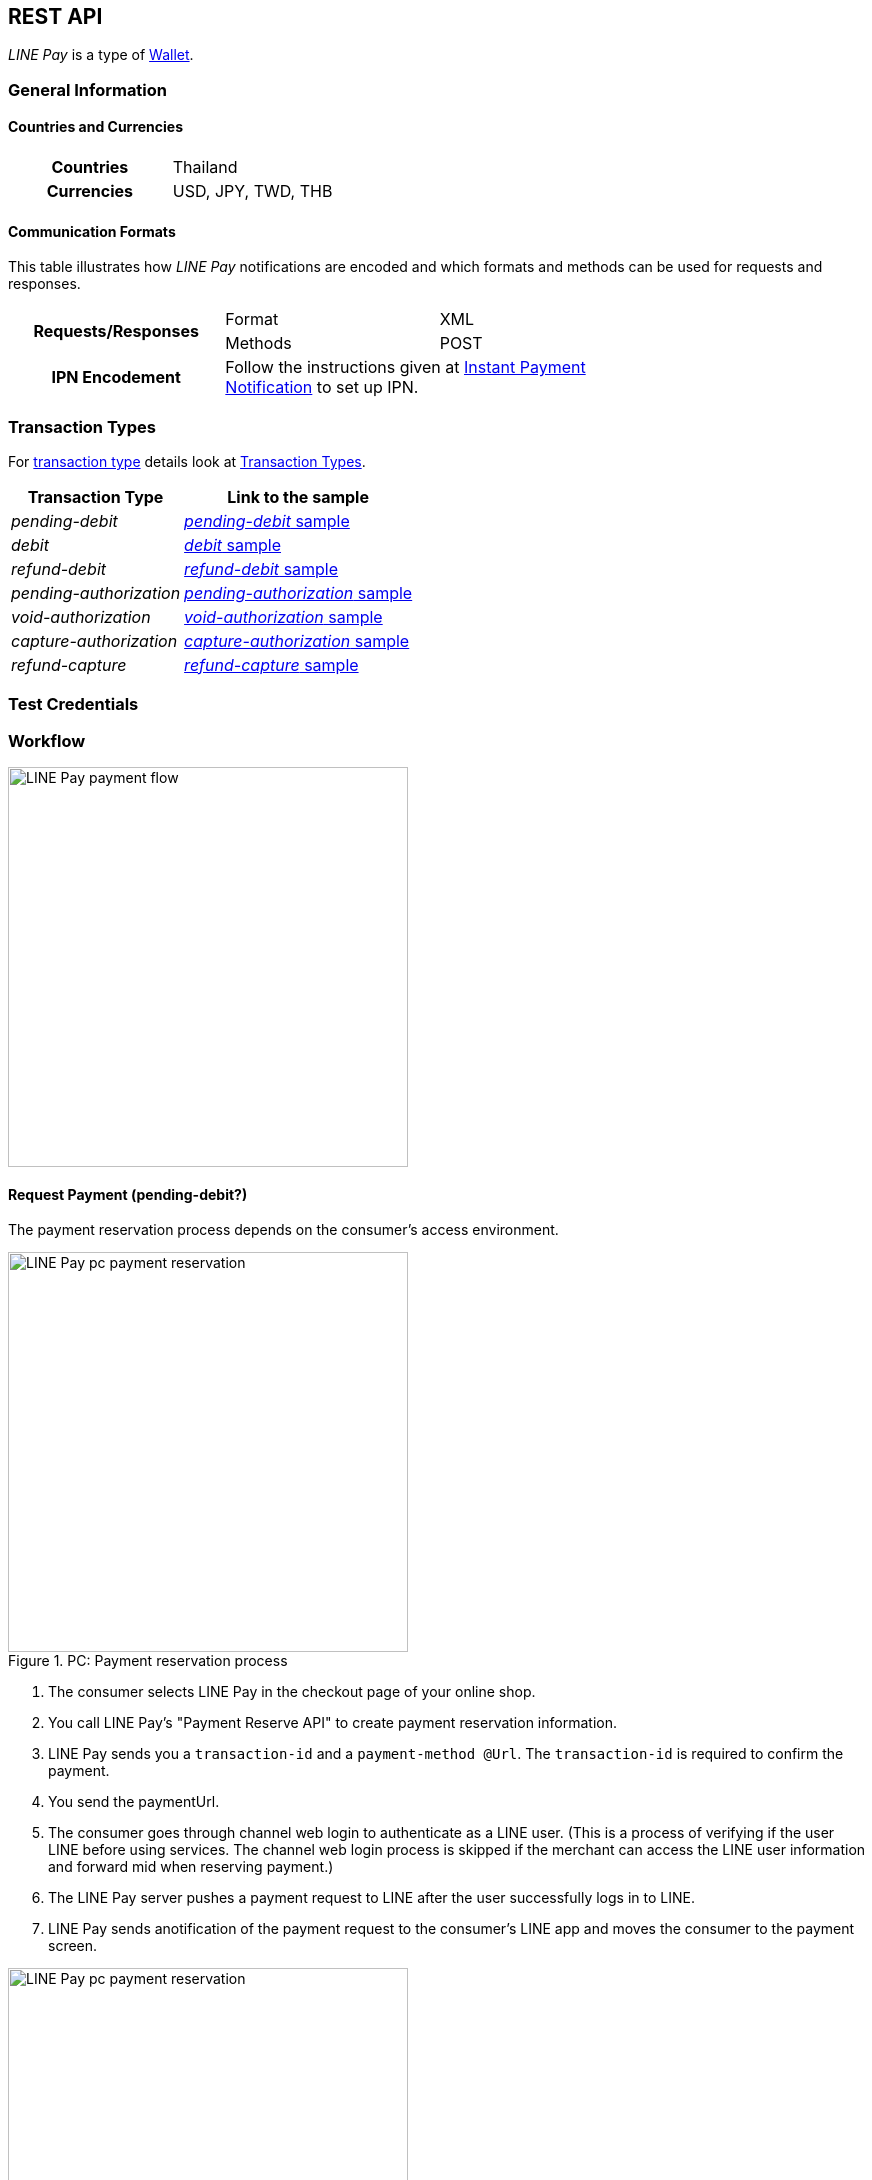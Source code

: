 [#API_LinePay]
== REST API

_LINE Pay_ is a type of <<PaymentMethods_PaymentMode_Wallet, Wallet>>.

// vhauss >>>>> Don't forget to add LINE Pay to the online payment methods and the other payment method lists:
// see table under #API_PM_APM_PaymentMode

[#API_LinePay_Introduction_General]
=== General Information

[#API_LinePay_Introduction_General_PaymentMode]
==== Countries and Currencies

[width=75%,cols="1h,3",stripes=none]
|===
| Countries    | Thailand
| Currencies   | USD, JPY, TWD, THB
|===

//-

[#API_LinePay_Introduction_General_CommunicationFormats]
==== Communication Formats

This table illustrates how _LINE Pay_ notifications are encoded and which formats and methods can be used for
requests and responses.
[width=75%,stripes=none]
|===
.2+h| Requests/Responses | Format   | XML
                         | Methods  | POST
   h| IPN Encodement   2+| Follow the instructions given at
<<GeneralPlatformFeatures_IPN_NotificationExamples, Instant Payment Notification>> to set up IPN.
|===

[#API_LinePay_TransactionTypes]
=== Transaction Types

For <<Glossary_TransactionType, transaction type>> details look at <<AppendixB,  Transaction Types>>.

[%autowidth.stretch,stripes=none]
|===
|Transaction Type |Link to the sample

| _pending-debit_ | <<API_LinePay_Samples_PendingDebit, _pending-debit_ sample>>
| _debit_ | <<API_LinePay_Samples_PendingDebit_RecRec, _debit_ sample>>
| _refund-debit_ | <<API_LinePay_Samples_RefundDebit, _refund-debit_ sample>>
| _pending-authorization_ | <<API_LinePay_Samples_PendingAuth, _pending-authorization_ sample>>
| _void-authorization_ | <<API_LinePay_Samples_VoidAuth, _void-authorization_ sample>>
| _capture-authorization_ | <<API_LinePay_Samples_CaptureAuth, _capture-authorization_ sample>>
| _refund-capture_ | <<API_LinePay_Samples_RefundCapture, _refund-capture_ sample>>

|===

//-

[#API_LinePay_TestCredentials]
=== Test Credentials

// [%autowidth.stretch,stripes=none]
// |===
// h|Endpoint | ``\https://{rest-api-test-apm-endpoint}``
// h|Merchant Account ID (MAID) | 9a04f328-ea7e-487c-bccd-87fd56f0dc09
// h|Username |16390-testing
// h|Password |3!3013=D3fD8X7
// |===

[#API_LinePay_Workflow]
=== Workflow

image::images/line-pay/linepay-flow.jpg[LINE Pay payment flow, height=400]

==== Request Payment (pending-debit?)
// Is this a pending-debit?

The payment reservation process depends on the consumer's access environment.

.PC: Payment reservation process


image::images/line-pay/Fig-3_pc_payment-reservation-process.jpg[LINE Pay pc payment reservation, height=400]

. The consumer selects LINE Pay in the checkout page of your online shop.                   
. You call LINE Pay's "Payment Reserve API" to create payment reservation information.
// Which transaction type is used here?
. LINE Pay sends you a ``transaction-id`` and a ``payment-method @Url``. The ``transaction-id`` is required to confirm the payment. 
// Is "paymentUrl" = ``payment-method @Url``?
. You send the paymentUrl.
. The consumer goes through channel web login to authenticate as a LINE user. (This is a process of verifying if the user LINE before using services. The channel web login process is skipped if the merchant can access the LINE user information and forward mid when reserving payment.) 
. The LINE Pay server pushes a payment request to LINE after the user successfully logs in to LINE.
. LINE Pay sends anotification of the payment request to the consumer's LINE app and moves the consumer to the payment screen.

.Mobile: Payment reservation process

image::images/line-pay/Fig-4_mobile_payment-reservation-process.jpg[LINE Pay pc payment reservation, height=400]

. The consumer selects LINE Pay in the checkout page of your online shop.                 
. You call LINE Pay's "Payment Reserve API" to create payment reservation information.
. LINE Pay sends you a ``transaction-id`` and a "paymentUrl". The ``transaction-id`` is required to confirm the payment. 
. You send the paymentUrl.
. You Use the paymentUrl to redirect the consumer to the payment screen in the LINE Pay app. The paymentUrl is divided into web and app, depending on the integration environment.
. You check, whether the consumer has installed the LINE Pay app.
• web: LINE Pay provides a web screen. The Merchant checks whether the app is installed before redirecting the user to LINE Pay payment screen.
• app: An app scheme URL to directly move to the LINE Pay payment screen. For how to check whether the LINE app is installed and available versions of LINE Pay (for Android only), please refer to "How to use PaymentUrl App Guide." 

==== Payment Completion (debit?)
// Is this a debit?

After selecting a payment method (credit card or balance) to process the payment, the LINE Pay user moves to the "confirmUrl" (added by transactionId in LINE Pay) received from the Merchant when the payment is reserved. Then, the Merchant calls the "Payment confirm API " to complete the payment.

.PC: Payment completion

image::images/line-pay/Fig-5_pc_payment-completion.jpg[LINE Pay pc payment reservation, height=400]

. The LINE Pay user selects a payment method on the LINE Pay payment screen and enters the password. 
. LINE Pay stores the payment method information and sets the payment status to ‘authorized’. 
. The LINE Pay user checks the payment information screen. 
. When the transaction becomes payable on the Awaiting Payment screen, the user is redirected to the "confirmUrl" received from the Merchant when the payment is reserved. 
. The Merchant calls the Confirm Payment API to complete the payment. 

.Mobile: Payment completion

image::images/line-pay/Fig-6_mobile_payment-completion.jpg[LINE Pay pc payment reservation, height=400]

. The LINE Pay user selects a payment method on the LINE Pay payment screen and enters the password. 
. LINE Pay stores the payment method information and sets the payment status to ‘authorized’. 
. After checking the payment information screen on the LINE app, the LINE Pay user clicks ‘OK’ on the bottom to move to the "confirmUrl" received when the payment is reserved. 
. The Merchant calls the Confirm Payment API to complete the payment. 

==== Preapproved Payment (authorization?)

Payment Request - Payment Screen 

The overall flow is the same as the normal payment, except that "payType" should be set as "PREAPPROVED." 

Payment Screen - Payment Completion and regKey (for preapproved payment) Issuance 

A regKey is delivered with the response information of payment confirmation additionally. The Merchant must save this key to use preapproved payment later. 

Preapproved Payment 

Figure 9 Preapproved Payment 

When the payment is confirmed, the Merchant server calls "Preapproved Payment API " by using the regKey to make a payment. The LINE Pay user does not intervene during the payment process, but can be notified when the payment is completed. 

regKey (for Preapproved Payment) Expiration 

You can call the Expire regKey API so that unnecessary regKeys expire. For more information, refer to “Expire regKey” 

==== Capture Payment 

You capture a payment in two steps. First you authorize the payment and then you capture it.
//When the authorization of payment is separated from the capture of the authorized payment.

The overall process is similar to those above, but the Merchant should set "capture" to "false" in the authorization request. 
// The overall process is similar to those above, but the Merchant should set "capture" as "false" when calling the Reserve Payment API. 

After receiving a succesful authorization response you can either capture the payment or void the authorization.
// When the Merchant calls the Confirm Payment API, the payment status is saved as AUTHORIZATION. 

// When capturing the payment, 
// • To capture the payment: Call the Capture API to complete the payment. 
// • Not to capture the payment: Call the Void Authorization API to cancel the authorization of payment. 

// How to refund a capture?
// How to refund a debit?

==== Server to server communication (Do we need this in the Merchant spec?)

When calling confirmUrl from Server to Server 

The payment can be made by only the communication between the Merchant server and the LINE Pay server, with delivering confirmUrl.

.Prior Conditions 

oneTimeKey Valid Time : 10 minutes (From the time that user approaches to the oneTimeKey code page.) 
oneTimeKey and Payment reserve will be deleted at the same time 

Integration Flow 

Figure 8 OneTimeKeyIssuance and Payment reserve 

. Merchant reads oneTimeKey code (barcode or QR Code) that LINE Pay user shows. 
. Merchant reserves Payment with oneTimeKey information that Merchant gets. 
. After Payment reserve process completes, LINE Pay user confirms Payment Request via LINE. 
. LINE Pay user selects a Payment method on the Payment Screen and Enters a Password on the same screen. 
. After LINE Pay user checks a payment information screen, For reserving a payment, the flow is different depending on confirmUrlType. 
• CLIENT(Default Value) : ConfirmUrl opens on an user’s browser. After directing to the browser, calling a payment confirm API; it completes a payment. 
• SERVER : [Appendix] Please refer to “When Calling ConfirmURL from Server-to-Server” 

.Confirming payment

Merchant Server calls Payment Confirm API and completes a Payment process. When incorrect response is occurred from ConfirmUrl, Merchant cannot call Confirm API.

. When reserving the payment, the Merchant should pass confirmUrlType : "SERVER". 
. The LINE Pay user selects a payment method and enters the password after entering the LINE Pay payment screen. 
. The LINE Pay server saves the payment information and calls the confirmUrl received from the Merchant when the payment is reserved. [Appendix] “Please refer to the case of Calling Confirm Url from Server-to-Server” 
. The Merchant server calls the Confirm Payment API to complete the payment. Please note that the Merchant server can call the Confirm Payment API only after the response for the ConfirmUrl is successfully sent. 


[#API_LinePay_Fields]
=== Fields

Find details for the fields in the <<RestApi_Fields, REST API Field Table>>.

[#API_LinePay_Samples]
=== Samples

[#API_LinePay_Samples_PendingDebit]
==== _pending-debit_

.XML Request (Successful)

[source,xml,subs=attributes+]
----
<?xml version="1.0" encoding="utf-8" standalone="yes"?>
<payment xmlns="http://www.elastic-payments.com/schema/payment">
  <merchant-account-id>9a04f328-ea7e-487c-bccd-87fd56f0dc09</merchant-account-id>
  <request-id>{{$guid}}</request-id>
  <transaction-type>pending-debit</transaction-type>
  <requested-amount currency="THB">40.00</requested-amount>
  <account-holder>
    <first-name>Paul</first-name>
    <last-name>Peterson</last-name>
  </account-holder>
  <order-number>1549286434185</order-number>
  <descriptor>Payment description</descriptor>
  <payment-methods>
    <payment-method name="linepay" />
  </payment-methods>
  <cancel-redirect-url>https://{pp-redirect-url-cancel}</cancel-redirect-url>
  <success-redirect-url>https://{pp-redirect-url-success}</success-redirect-url>
</payment>
----

// include::{root}/samples/xml/_request_success.xml[]

.XML Response (Successful)

[source,xml,subs=attributes+]
----
<?xml version="1.0" encoding="UTF-8" standalone="yes"?>
<payment xmlns="http://www.elastic-payments.com/schema/payment">
    <merchant-account-id>9a04f328-ea7e-487c-bccd-87fd56f0dc09</merchant-account-id>
    <transaction-id>d8dede27-ff91-43cf-95f8-b60040680c6b</transaction-id>
    <request-id>c0b424e6-310e-4aa7-b9c4-ba27a972e2a7</request-id>
    <transaction-type>pending-debit</transaction-type>
    <transaction-state>success</transaction-state>
    <completion-time-stamp>2020-06-30T08:06:08.000Z</completion-time-stamp>
    <statuses>
        <status code="201.0000" description="The resource was successfully created." severity="information"/>
    </statuses>
    <requested-amount currency="THB">40.00</requested-amount>
    <account-holder>
        <first-name>Paul</first-name>
        <last-name>Peterson</last-name>
    </account-holder>
    <order-number>1549286434185</order-number>
    <descriptor>Payment description</descriptor>
    <payment-methods>
        <payment-method url="https://demo2.2c2p.com:443/2C2PFrontEnd/SecurePayment/PaymentAuth.aspx?paymentRequest=PFBheW1lbnRSZXF1ZXN0Pjx2ZXJzaW9uPjkuNjwvdmVyc2lvbj48dGltZVN0YW1wPjMwMDYyMDA4MDYwODwvdGltZVN0YW1wPjxtZXJjaGFudElEPm51bGw8L21lcmNoYW50SUQ%2BPHVuaXF1ZVRyYW5zYWN0aW9uQ29kZT4yOTEyNjQ4NTE0NjM2MDY3MzY2MjwvdW5pcXVlVHJhbnNhY3Rpb25Db2RlPjxkZXNjPk4uQTwvZGVzYz48YW10PjAwMDAwMDAwNDAwMDwvYW10PjxjdXJyZW5jeUNvZGU%2BNzY0PC9jdXJyZW5jeUNvZGU%2BPHBheW1lbnRDaGFubmVsPkxJTkU8L3BheW1lbnRDaGFubmVsPjxhZ2VudENvZGU%2BPC9hZ2VudENvZGU%2BPGNoYW5uZWxDb2RlPldFQlBBWTwvY2hhbm5lbENvZGU%2BPG1vYmlsZU5vPjwvbW9iaWxlTm8%2BPGNhcmRob2xkZXJOYW1lPkpvaG48L2NhcmRob2xkZXJOYW1lPjxjYXJkaG9sZGVyRW1haWw%2BPC9jYXJkaG9sZGVyRW1haWw%2BPHVzZXJEZWZpbmVkMT5kOGRlZGUyNy1mZjkxLTQzY2YtOTVmOC1iNjAwNDA2ODBjNmI8L3VzZXJEZWZpbmVkMT48dXNlckRlZmluZWQyPjE1NDkyODY0MzQxODU8L3VzZXJEZWZpbmVkMj48dXNlckRlZmluZWQzPmMwYjQyNGU2LTMxMGUtNGFhNy1iOWM0LWJhMjdhOTcyZTJhNzwvdXNlckRlZmluZWQzPjx1c2VyRGVmaW5lZDQ%2BOWEwNGYzMjgtZWE3ZS00ODdjLWJjY2QtODdmZDU2ZjBkYzA5PC91c2VyRGVmaW5lZDQ%2BPHNlY3VyZUhhc2g%2BNTVBMzcxOTI1OUUzQzM5Q0YzQTk1ODRGRjdGMjQyMjJBODk0QjRFRTwvc2VjdXJlSGFzaD48L1BheW1lbnRSZXF1ZXN0Pg%3D%3D" name="linepay"/>
    </payment-methods>
    <cancel-redirect-url>https://{pp-redirect-url-cancel}</cancel-redirect-url>
    <success-redirect-url>https://{pp-redirect-url-success}</success-redirect-url>
</payment>
----

// include::{root}/samples/xml/_response_success.xml[]

[#API_LinePay_Samples_PendingDebit_RecFirst]
==== _pending-debit_ (Recurring/First) 

.XML Request (Successful)

[source,xml,subs=attributes+]
----
<payment xmlns="http://www.elastic-payments.com/schema/payment">
  <merchant-account-id>9a04f328-ea7e-487c-bccd-87fd56f0dc09</merchant-account-id>
  <request-id>{{$guid}}</request-id>
  <transaction-type>pending-debit</transaction-type>
  <requested-amount currency="THB">2.00</requested-amount>
  <account-holder>
    <first-name>Paul</first-name>
    <last-name>Peterson</last-name>
  </account-holder>
  <order-number>1551342687432</order-number>
  <descriptor>Payment description</descriptor>
  <payment-methods>
    <payment-method name="linepay"/>
  </payment-methods>
  <periodic>
    <periodic-type>recurring</periodic-type>
    <sequence-type>first</sequence-type>
  </periodic>
  <cancel-redirect-url>https://{pp-redirect-url-cancel}</cancel-redirect-url>
  <success-redirect-url>https://{pp-redirect-url-success}</success-redirect-url>
</payment>
----

// include::{root}/samples/xml/_request_success.xml[]

.XML Response (Successful)

[source,xml,subs=attributes+]
----
<?xml version="1.0" encoding="UTF-8" standalone="yes"?>
<payment xmlns="http://www.elastic-payments.com/schema/payment">
    <merchant-account-id>9a04f328-ea7e-487c-bccd-87fd56f0dc09</merchant-account-id>
    <transaction-id>92db460a-905b-432e-9105-36ebd86282bf</transaction-id>
    <request-id>a0e8035c-dcfe-4513-914f-40dad5a6385f</request-id>
    <transaction-type>pending-debit</transaction-type>
    <transaction-state>success</transaction-state>
    <completion-time-stamp>2020-06-30T11:15:08.000Z</completion-time-stamp>
    <statuses>
        <status code="201.0000" description="The resource was successfully created." severity="information"/>
    </statuses>
    <requested-amount currency="THB">2.00</requested-amount>
    <account-holder>
        <first-name>Paul</first-name>
        <last-name>Peterson</last-name>
    </account-holder>
    <order-number>1551342687432</order-number>
    <descriptor>Payment description</descriptor>
    <payment-methods>
        <payment-method url="https://demo2.2c2p.com:443/2C2PFrontEnd/SecurePayment/PaymentAuth.aspx?paymentRequest=PFBheW1lbnRSZXF1ZXN0Pjx2ZXJzaW9uPjkuNjwvdmVyc2lvbj48dGltZVN0YW1wPjMwMDYyMDExMTUwNzwvdGltZVN0YW1wPjxtZXJjaGFudElEPm51bGw8L21lcmNoYW50SUQ%2BPHVuaXF1ZVRyYW5zYWN0aW9uQ29kZT42NTU4NzQ0NjA0OTE2NDI4NzA4NzwvdW5pcXVlVHJhbnNhY3Rpb25Db2RlPjxkZXNjPk4uQTwvZGVzYz48YW10PjAwMDAwMDAwMDIwMDwvYW10PjxjdXJyZW5jeUNvZGU%2BNzY0PC9jdXJyZW5jeUNvZGU%2BPHBheW1lbnRDaGFubmVsPkxJTkU8L3BheW1lbnRDaGFubmVsPjxhZ2VudENvZGU%2BPC9hZ2VudENvZGU%2BPGNoYW5uZWxDb2RlPldFQlBBWTwvY2hhbm5lbENvZGU%2BPG1vYmlsZU5vPjwvbW9iaWxlTm8%2BPGNhcmRob2xkZXJOYW1lPkpvaG48L2NhcmRob2xkZXJOYW1lPjxjYXJkaG9sZGVyRW1haWw%2BPC9jYXJkaG9sZGVyRW1haWw%2BPHVzZXJEZWZpbmVkMT45MmRiNDYwYS05MDViLTQzMmUtOTEwNS0zNmViZDg2MjgyYmY8L3VzZXJEZWZpbmVkMT48dXNlckRlZmluZWQyPjE1NTEzNDI2ODc0MzI8L3VzZXJEZWZpbmVkMj48dXNlckRlZmluZWQzPmEwZTgwMzVjLWRjZmUtNDUxMy05MTRmLTQwZGFkNWE2Mzg1ZjwvdXNlckRlZmluZWQzPjx1c2VyRGVmaW5lZDQ%2BOWEwNGYzMjgtZWE3ZS00ODdjLWJjY2QtODdmZDU2ZjBkYzA5PC91c2VyRGVmaW5lZDQ%2BPHNlY3VyZUhhc2g%2BQUVFRjMxM0Q1QTE1RkQ4Qjc0OEY0QkU1REY1MUNFOTcyMTY2ODA0NTwvc2VjdXJlSGFzaD48L1BheW1lbnRSZXF1ZXN0Pg%3D%3D" name="linepay"/>
    </payment-methods>
    <cancel-redirect-url>https://{pp-redirect-url-cancel}</cancel-redirect-url>
    <success-redirect-url>https://{pp-redirect-url-success}</success-redirect-url>
    <periodic>
        <periodic-type>recurring</periodic-type>
        <sequence-type>first</sequence-type>
    </periodic>
</payment>
----

// include::{root}/samples/xml/_response_success.xml[]

[#API_LinePay_Samples_PendingDebit_RecRec]
==== _debit_ (Recurring/Recurring) 

.XML Request (Successful)

[source,xml,subs=attributes+]
----
<payment xmlns="http://www.elastic-payments.com/schema/payment">
  <merchant-account-id>9a04f328-ea7e-487c-bccd-87fd56f0dc09</merchant-account-id>
  <request-id>{{$guid}}</request-id>
  <transaction-type>debit</transaction-type>
  <parent-transaction-id>92db460a-905b-432e-9105-36ebd86282bf</parent-transaction-id>
  <payment-methods>
    <payment-method name="linepay"/>
  </payment-methods>
  <periodic>
    <periodic-type>recurring</periodic-type>
    <sequence-type>recurring</sequence-type>
  </periodic>
</payment>
----

// include::{root}/samples/xml/_request_success.xml[]

.XML Response (Successful)

[source,xml,subs=attributes+]
----
<?xml version="1.0" encoding="UTF-8" standalone="yes"?>
<payment xmlns="http://www.elastic-payments.com/schema/payment">
    <merchant-account-id>9a04f328-ea7e-487c-bccd-87fd56f0dc09</merchant-account-id>
    <transaction-id>8ea5fb2d-2e2d-4177-95fc-491035b726b2</transaction-id>
    <request-id>b13fc069-c0bd-4db5-888f-52109c498218</request-id>
    <transaction-type>debit</transaction-type>
    <transaction-state>success</transaction-state>
    <completion-time-stamp>2020-06-30T11:16:33.000Z</completion-time-stamp>
    <statuses>
        <status code="201.0000" description="The resource was successfully created." severity="information"/>
    </statuses>
    <requested-amount currency="THB">2.00</requested-amount>
    <parent-transaction-id>92db460a-905b-432e-9105-36ebd86282bf</parent-transaction-id>
    <account-holder>
        <first-name>Paul</first-name>
        <last-name>Peterson</last-name>
    </account-holder>
    <order-number>1551342687432</order-number>
    <descriptor>Payment description</descriptor>
    <payment-methods>
        <payment-method url="https://demo2.2c2p.com:443/2C2PFrontEnd/SecurePayment/PaymentAuth.aspx?paymentRequest=PFBheW1lbnRSZXF1ZXN0Pjx2ZXJzaW9uPjkuNjwvdmVyc2lvbj48dGltZVN0YW1wPjMwMDYyMDExMTYzMzwvdGltZVN0YW1wPjxtZXJjaGFudElEPm51bGw8L21lcmNoYW50SUQ%2BPHVuaXF1ZVRyYW5zYWN0aW9uQ29kZT4xMzQzMTM2NTg2Nzc1NTE2MzkxMzwvdW5pcXVlVHJhbnNhY3Rpb25Db2RlPjxkZXNjPk4uQTwvZGVzYz48YW10PjAwMDAwMDAwMDIwMDwvYW10PjxjdXJyZW5jeUNvZGU%2BNzY0PC9jdXJyZW5jeUNvZGU%2BPHBheW1lbnRDaGFubmVsPkxJTkU8L3BheW1lbnRDaGFubmVsPjxhZ2VudENvZGU%2BPC9hZ2VudENvZGU%2BPGNoYW5uZWxDb2RlPldFQlBBWTwvY2hhbm5lbENvZGU%2BPG1vYmlsZU5vPjwvbW9iaWxlTm8%2BPGNhcmRob2xkZXJOYW1lPkpvaG48L2NhcmRob2xkZXJOYW1lPjxjYXJkaG9sZGVyRW1haWw%2BPC9jYXJkaG9sZGVyRW1haWw%2BPHVzZXJEZWZpbmVkMT44ZWE1ZmIyZC0yZTJkLTQxNzctOTVmYy00OTEwMzViNzI2YjI8L3VzZXJEZWZpbmVkMT48dXNlckRlZmluZWQyPjE1NTEzNDI2ODc0MzI8L3VzZXJEZWZpbmVkMj48dXNlckRlZmluZWQzPmIxM2ZjMDY5LWMwYmQtNGRiNS04ODhmLTUyMTA5YzQ5ODIxODwvdXNlckRlZmluZWQzPjx1c2VyRGVmaW5lZDQ%2BOWEwNGYzMjgtZWE3ZS00ODdjLWJjY2QtODdmZDU2ZjBkYzA5PC91c2VyRGVmaW5lZDQ%2BPHNlY3VyZUhhc2g%2BNzFGNkVDOUZGNTQ1MDk3RDg2ODdCNzMwQ0NBMjMyNzNFNEZERUIyOTwvc2VjdXJlSGFzaD48L1BheW1lbnRSZXF1ZXN0Pg%3D%3D" name="linepay"/>
    </payment-methods>
    <api-id>---</api-id>
    <cancel-redirect-url>https://{pp-redirect-url-cancel}</cancel-redirect-url>
    <success-redirect-url>https://{pp-redirect-url-success}</success-redirect-url>
    <periodic>
        <periodic-type>recurring</periodic-type>
        <sequence-type>recurring</sequence-type>
    </periodic>
</payment>
----

// include::{root}/samples/xml/_response_success.xml[]

[#API_LinePay_Samples_PendingDebit_RecFinal]
==== _debit_ (Recurring/Final) 

.XML Request (Successful)

[source,xml,subs=attributes+]
----
<payment xmlns="http://www.elastic-payments.com/schema/payment">
  <merchant-account-id>9a04f328-ea7e-487c-bccd-87fd56f0dc09</merchant-account-id>
  <request-id>{{$guid}}</request-id>
  <transaction-type>debit</transaction-type>
  <parent-transaction-id>8ea5fb2d-2e2d-4177-95fc-491035b726b2</parent-transaction-id>
  <payment-methods>
    <payment-method name="linepay"/>
  </payment-methods>
  <periodic>
    <periodic-type>recurring</periodic-type>
    <sequence-type>final</sequence-type>
  </periodic>
</payment>
----

// include::{root}/samples/xml/_request_success.xml[]

.XML Response (Successful)

[source,xml,subs=attributes+]
----
<?xml version="1.0" encoding="UTF-8" standalone="yes"?>
<payment xmlns="http://www.elastic-payments.com/schema/payment">
    <merchant-account-id>9a04f328-ea7e-487c-bccd-87fd56f0dc09</merchant-account-id>
    <transaction-id>819b4aed-41ee-4ee6-9822-2e2f4aeca704</transaction-id>
    <request-id>2747b197-5f0e-4833-aea1-920bd216b650</request-id>
    <transaction-type>debit</transaction-type>
    <transaction-state>success</transaction-state>
    <completion-time-stamp>2020-06-30T07:28:35.000Z</completion-time-stamp>
    <statuses>
        <status code="201.0000" description="The resource was successfully created." severity="information"/>
    </statuses>
    <requested-amount currency="THB">2.00</requested-amount>
    <parent-transaction-id>8ea5fb2d-2e2d-4177-95fc-491035b726b2</parent-transaction-id>
    <account-holder>
        <first-name>Paul</first-name>
        <last-name>Peterson</last-name>
    </account-holder>
    <order-number>1551342687432</order-number>
    <descriptor>Payment description</descriptor>
    <payment-methods>
        <payment-method url="https://demo2.2c2p.com:443/2C2PFrontEnd/SecurePayment/PaymentAuth.aspx?paymentRequest=PFBheW1lbnRSZXF1ZXN0Pjx2ZXJzaW9uPjkuNjwvdmVyc2lvbj48dGltZVN0YW1wPjMwMDYyMDA3MjgzNTwvdGltZVN0YW1wPjxtZXJjaGFudElEPm51bGw8L21lcmNoYW50SUQ%2BPHVuaXF1ZVRyYW5zYWN0aW9uQ29kZT4xOTc2MTkxMTAzMDk2ODcyNjI5OTwvdW5pcXVlVHJhbnNhY3Rpb25Db2RlPjxkZXNjPk4uQTwvZGVzYz48YW10PjAwMDAwMDAwMDIwMDwvYW10PjxjdXJyZW5jeUNvZGU%2BNzY0PC9jdXJyZW5jeUNvZGU%2BPHBheW1lbnRDaGFubmVsPkxJTkU8L3BheW1lbnRDaGFubmVsPjxhZ2VudENvZGU%2BPC9hZ2VudENvZGU%2BPGNoYW5uZWxDb2RlPldFQlBBWTwvY2hhbm5lbENvZGU%2BPG1vYmlsZU5vPjwvbW9iaWxlTm8%2BPGNhcmRob2xkZXJOYW1lPkpvaG48L2NhcmRob2xkZXJOYW1lPjxjYXJkaG9sZGVyRW1haWw%2BPC9jYXJkaG9sZGVyRW1haWw%2BPHVzZXJEZWZpbmVkMT44MTliNGFlZC00MWVlLTRlZTYtOTgyMi0yZTJmNGFlY2E3MDQ8L3VzZXJEZWZpbmVkMT48dXNlckRlZmluZWQyPjE1NTEzNDI2ODc0MzI8L3VzZXJEZWZpbmVkMj48dXNlckRlZmluZWQzPjI3NDdiMTk3LTVmMGUtNDgzMy1hZWExLTkyMGJkMjE2YjY1MDwvdXNlckRlZmluZWQzPjx1c2VyRGVmaW5lZDQ%2BOWEwNGYzMjgtZWE3ZS00ODdjLWJjY2QtODdmZDU2ZjBkYzA5PC91c2VyRGVmaW5lZDQ%2BPHNlY3VyZUhhc2g%2BODAxOTdCMzVERjI5QjcyNzdGODk0NjA5RThFNDgxRDVFQTFFQUUyMDwvc2VjdXJlSGFzaD48L1BheW1lbnRSZXF1ZXN0Pg%3D%3D" name="linepay"/>
    </payment-methods>
    <api-id>---</api-id>
    <cancel-redirect-url>https://{pp-redirect-url-cancel}</cancel-redirect-url>
    <success-redirect-url>https://{pp-redirect-url-success}</success-redirect-url>
    <periodic>
        <periodic-type>recurring</periodic-type>
        <sequence-type>final</sequence-type>
    </periodic>
</payment>
----

// include::{root}/samples/xml/_response_success.xml[]

[#API_LinePay_Samples_RefundDebit]
==== _refund-debit_

.XML Request (Successful)

[source,xml,subs=attributes+]
----
<payment xmlns="http://www.elastic-payments.com/schema/payment">
  <merchant-account-id>9a04f328-ea7e-487c-bccd-87fd56f0dc09</merchant-account-id>
  <transaction-type>refund-debit</transaction-type>
  <request-id>{{$guid}}</request-id>
  <parent-transaction-id>392e9311-1917-4e95-a7a0-68db64da130a</parent-transaction-id>
  <payment-methods>
    <payment-method name="linepay"/>
  </payment-methods>
</payment>
----

// include::{root}/samples/xml/_request_success.xml[]

.XML Response (Successful)

[source,xml,subs=attributes+]
----
<payment xmlns="http://www.elastic-payments.com/schema/payment" xmlns:ns2="http://www.elastic-payments.com/schema/epa/transaction">
  <merchant-account-id>9a04f328-ea7e-487c-bccd-87fd56f0dc09</merchant-account-id>
  <transaction-id>0c92478c-df87-4943-827c-697ada54e84e</transaction-id>
  <request-id>4d82d877-f211-463f-a282-7446cc85a6b7</request-id>
  <transaction-type>refund-debit</transaction-type>
  <transaction-state>success</transaction-state>
  <completion-time-stamp>2019-02-28T08:32:11.000Z</completion-time-stamp>
  <statuses>
    <status code="201.0000" description="The resource was successfully created." severity="information"/>
  </statuses>
  <requested-amount currency="THB">2.00</requested-amount>
  <parent-transaction-id>392e9311-1917-4e95-a7a0-68db64da130a</parent-transaction-id>
  <account-holder>
    <first-name>Paul</first-name>
    <last-name>Peterson</last-name>
  </account-holder>
  <order-number>1551342687432</order-number>
  <descriptor>Payment description</descriptor>
  <payment-methods>
    <payment-method name="linepay"/>
  </payment-methods>
  <api-id>---</api-id>
  <cancel-redirect-url>https://{pp-redirect-url-cancel}</cancel-redirect-url>
  <success-redirect-url>https://{pp-redirect-url-success}</success-redirect-url>
</payment>
----

// include::{root}/samples/xml/_response_success.xml[]

[#API_LinePay_Samples_PendingAuth]
==== _pending-authorization_

.XML Request (Successful)

[source,xml,subs=attributes+]
----
<payment xmlns="http://www.elastic-payments.com/schema/payment">
  <merchant-account-id>9a04f328-ea7e-487c-bccd-87fd56f0dc09</merchant-account-id>
  <request-id>{{$guid}}</request-id>
  <transaction-type>pending-authorization</transaction-type>
  <requested-amount currency="THB">2.00</requested-amount>
  <account-holder>
    <first-name>Paul</first-name>
    <last-name>Peterson</last-name>
  </account-holder>
  <order-number>1551342687432</order-number>
  <descriptor>Payment description</descriptor>
  <payment-methods>
    <payment-method name="linepay"/>
  </payment-methods>
  <cancel-redirect-url>https://{pp-redirect-url-cancel}</cancel-redirect-url>
  <success-redirect-url>https://{pp-redirect-url-success}</success-redirect-url>
</payment>
----

// include::{root}/samples/xml/_request_success.xml[]

.XML Response (Successful)

[source,xml,subs=attributes+]
----
<payment xmlns="http://www.elastic-payments.com/schema/payment" xmlns:ns2="http://www.elastic-payments.com/schema/epa/transaction">
  <merchant-account-id>9a04f328-ea7e-487c-bccd-87fd56f0dc09</merchant-account-id>
  <transaction-id>c1d9ad1d-ad82-476f-a93d-90febfd08663</transaction-id>
  <request-id>ec669242-a90f-4ee7-aad4-f5af9a0889e1</request-id>
  <transaction-type>pending-authorization</transaction-type>
  <transaction-state>success</transaction-state>
  <completion-time-stamp>2019-02-28T08:31:29.000Z</completion-time-stamp>
  <statuses>
    <status code="201.0000" description="The resource was successfully created." severity="information"/>
  </statuses>
  <requested-amount currency="THB">2.00</requested-amount>
  <account-holder>
    <first-name>Paul</first-name>
    <last-name>Peterson</last-name>
  </account-holder>
  <order-number>1551342687432</order-number>
  <descriptor>Payment description</descriptor>
  <payment-methods>
    <payment-method url="https://sandbox-api-pay.line.me/linepay/v2/web/payment/wait?transactionReserveId=MTM1ODU4NDcyMzc2NzA2Njg4MA==" name="linepay"/>
  </payment-methods>
  <cancel-redirect-url>https://{pp-redirect-url-cancel}</cancel-redirect-url>
  <success-redirect-url>https://{pp-redirect-url-success}</success-redirect-url>
</payment>
----

// include::{root}/samples/xml/_response_success.xml[]

[#API_LinePay_Samples_VoidAuth]
==== _void-authorization_

.XML Request (Successful)

[source,xml,subs=attributes+]
----
<payment xmlns="http://www.elastic-payments.com/schema/payment">
  <merchant-account-id>9a04f328-ea7e-487c-bccd-87fd56f0dc09</merchant-account-id>
  <request-id>{{$guid}}</request-id>
  <transaction-type>void-authorization</transaction-type>
  <parent-transaction-id>e762192b-ffb5-4447-a4a0-4fc1cf9d300a</parent-transaction-id>
  <payment-methods>
    <payment-method name="linepay"/>
  </payment-methods>
</payment>
----

// include::{root}/samples/xml/_request_success.xml[]

.XML Response (Successful)

[source,xml,subs=attributes+]
----
<payment xmlns="http://www.elastic-payments.com/schema/payment" xmlns:ns2="http://www.elastic-payments.com/schema/epa/transaction">
  <merchant-account-id>9a04f328-ea7e-487c-bccd-87fd56f0dc09</merchant-account-id>
  <transaction-id>b7183071-3669-40d1-8cb1-642f495c0aec</transaction-id>
  <request-id>291f22ab-343e-4702-b3a9-ffe4322bdf0b</request-id>
  <transaction-type>void-authorization</transaction-type>
  <transaction-state>success</transaction-state>
  <completion-time-stamp>2019-02-28T08:31:58.000Z</completion-time-stamp>
  <statuses>
    <status code="201.0000" description="The resource was successfully created." severity="information"/>
  </statuses>
  <requested-amount currency="THB">2.00</requested-amount>
  <parent-transaction-id>e762192b-ffb5-4447-a4a0-4fc1cf9d300a</parent-transaction-id>
  <account-holder>
    <first-name>Paul</first-name>
    <last-name>Peterson</last-name>
  </account-holder>
  <order-number>1551342687432</order-number>
  <descriptor>Payment description</descriptor>
  <payment-methods>
    <payment-method name="linepay"/>
  </payment-methods>
  <api-id>---</api-id>
  <cancel-redirect-url>https://{pp-redirect-url-cancel}</cancel-redirect-url>
  <success-redirect-url>https://{pp-redirect-url-success}</success-redirect-url>
</payment>
----

// include::{root}/samples/xml/_response_success.xml[]

[#API_LinePay_Samples_CaptureAuth]
==== _capture-authorization_

.XML Request (Successful)

[source,xml,subs=attributes+]
----
<payment xmlns="http://www.elastic-payments.com/schema/payment">
  <merchant-account-id>9a04f328-ea7e-487c-bccd-87fd56f0dc09</merchant-account-id>
  <request-id>{{$guid}}</request-id>
  <transaction-type>capture-authorization</transaction-type>
  <parent-transaction-id>2636cd44-bd57-427f-a502-702f9c59598f</parent-transaction-id>
  <payment-methods>
    <payment-method name="linepay"/>
  </payment-methods>
</payment>
----

// include::{root}/samples/xml/_request_success.xml[]

.XML Response (Successful)

[source,xml,subs=attributes+]
----
<payment xmlns="http://www.elastic-payments.com/schema/payment" xmlns:ns2="http://www.elastic-payments.com/schema/epa/transaction">
  <merchant-account-id>9a04f328-ea7e-487c-bccd-87fd56f0dc09</merchant-account-id>
  <transaction-id>76a16306-904f-4491-8f5c-811fda31d668</transaction-id>
  <request-id>c414b976-105f-4fab-bfd4-18f14b720668</request-id>
  <transaction-type>capture-authorization</transaction-type>
  <transaction-state>success</transaction-state>
  <completion-time-stamp>2019-02-28T08:31:40.000Z</completion-time-stamp>
  <statuses>
    <status code="201.0000" description="The resource was successfully created." severity="information"/>
  </statuses>
  <requested-amount currency="THB">2.00</requested-amount>
  <parent-transaction-id>2636cd44-bd57-427f-a502-702f9c59598f</parent-transaction-id>
  <account-holder>
    <first-name>Paul</first-name>
    <last-name>Peterson</last-name>
  </account-holder>
  <order-number>1551342687432</order-number>
  <descriptor>Payment description</descriptor>
  <payment-methods>
    <payment-method name="linepay"/>
  </payment-methods>
  <api-id>---</api-id>
  <cancel-redirect-url>https://{pp-redirect-url-cancel}</cancel-redirect-url>
  <success-redirect-url>https://{pp-redirect-url-success}</success-redirect-url>
</payment>
----

// include::{root}/samples/xml/_response_success.xml[]

[#API_LinePay_Samples_RefundCapture]
==== _refund-capture_

.XML Request (Successful)

[source,xml,subs=attributes+]
----
<payment xmlns="http://www.elastic-payments.com/schema/payment">
  <merchant-account-id>9a04f328-ea7e-487c-bccd-87fd56f0dc09</merchant-account-id>
  <request-id>{{$guid}}</request-id>
  <transaction-type>refund-capture</transaction-type>
  <parent-transaction-id>76a16306-904f-4491-8f5c-811fda31d668</parent-transaction-id>
  <payment-methods>
    <payment-method name="linepay"/>
  </payment-methods>
</payment>
----

// include::{root}/samples/xml/_request_success.xml[]

.XML Response (Successful)

[source,xml,subs=attributes+]
----
<payment xmlns="http://www.elastic-payments.com/schema/payment" xmlns:ns2="http://www.elastic-payments.com/schema/epa/transaction">
  <merchant-account-id>9a04f328-ea7e-487c-bccd-87fd56f0dc09</merchant-account-id>
  <transaction-id>7bbd9f0b-99ef-4eeb-89d1-0b436be07942</transaction-id>
  <request-id>c40bcb24-473c-4efd-9467-9589a943fe85</request-id>
  <transaction-type>refund-capture</transaction-type>
  <transaction-state>success</transaction-state>
  <completion-time-stamp>2019-02-28T08:31:43.000Z</completion-time-stamp>
  <statuses>
    <status code="201.0000" description="The resource was successfully created." severity="information"/>
  </statuses>
  <requested-amount currency="THB">2.00</requested-amount>
  <parent-transaction-id>76a16306-904f-4491-8f5c-811fda31d668</parent-transaction-id>
  <account-holder>
    <first-name>Paul</first-name>
    <last-name>Peterson</last-name>
  </account-holder>
  <order-number>1551342687432</order-number>
  <descriptor>Payment description</descriptor>
  <payment-methods>
    <payment-method name="linepay"/>
  </payment-methods>
  <api-id>---</api-id>
  <cancel-redirect-url>https://{pp-redirect-url-cancel}</cancel-redirect-url>
  <success-redirect-url>https://{pp-redirect-url-success}</success-redirect-url>
</payment>
----

// include::{root}/samples/xml/_response_success.xml[]

//-

